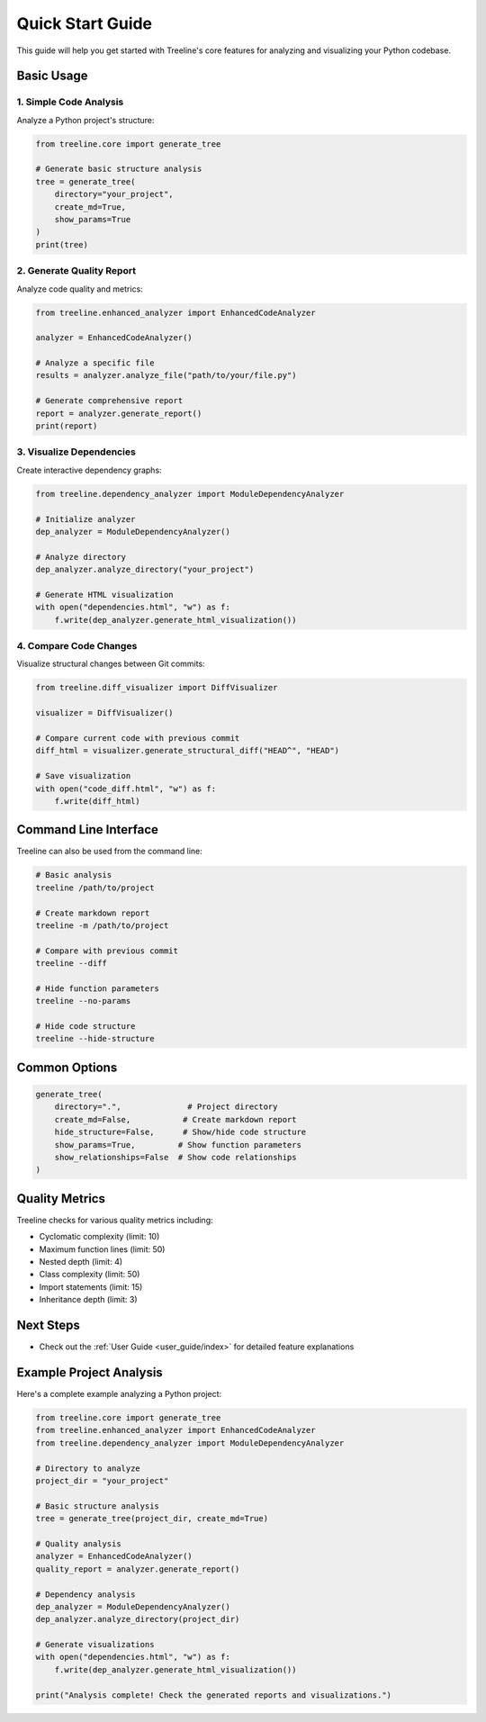 Quick Start Guide
==============

This guide will help you get started with Treeline's core features for analyzing and visualizing your Python codebase.

Basic Usage
---------

1. Simple Code Analysis
~~~~~~~~~~~~~~~~~~~~

Analyze a Python project's structure:

.. code-block:: python

    from treeline.core import generate_tree

    # Generate basic structure analysis
    tree = generate_tree(
        directory="your_project",
        create_md=True,
        show_params=True
    )
    print(tree)

2. Generate Quality Report
~~~~~~~~~~~~~~~~~~~~~~~

Analyze code quality and metrics:

.. code-block:: python

    from treeline.enhanced_analyzer import EnhancedCodeAnalyzer

    analyzer = EnhancedCodeAnalyzer()

    # Analyze a specific file
    results = analyzer.analyze_file("path/to/your/file.py")

    # Generate comprehensive report
    report = analyzer.generate_report()
    print(report)

3. Visualize Dependencies
~~~~~~~~~~~~~~~~~~~~~~

Create interactive dependency graphs:

.. code-block:: python

    from treeline.dependency_analyzer import ModuleDependencyAnalyzer

    # Initialize analyzer
    dep_analyzer = ModuleDependencyAnalyzer()

    # Analyze directory
    dep_analyzer.analyze_directory("your_project")

    # Generate HTML visualization
    with open("dependencies.html", "w") as f:
        f.write(dep_analyzer.generate_html_visualization())

4. Compare Code Changes
~~~~~~~~~~~~~~~~~~~

Visualize structural changes between Git commits:

.. code-block:: python

    from treeline.diff_visualizer import DiffVisualizer

    visualizer = DiffVisualizer()

    # Compare current code with previous commit
    diff_html = visualizer.generate_structural_diff("HEAD^", "HEAD")

    # Save visualization
    with open("code_diff.html", "w") as f:
        f.write(diff_html)

Command Line Interface
-------------------

Treeline can also be used from the command line:

.. code-block:: bash

    # Basic analysis
    treeline /path/to/project

    # Create markdown report
    treeline -m /path/to/project

    # Compare with previous commit
    treeline --diff

    # Hide function parameters
    treeline --no-params

    # Hide code structure
    treeline --hide-structure

Common Options
------------

.. code-block:: python

    generate_tree(
        directory=".",              # Project directory
        create_md=False,           # Create markdown report
        hide_structure=False,      # Show/hide code structure
        show_params=True,         # Show function parameters
        show_relationships=False  # Show code relationships
    )

Quality Metrics
-------------

Treeline checks for various quality metrics including:

- Cyclomatic complexity (limit: 10)
- Maximum function lines (limit: 50)
- Nested depth (limit: 4)
- Class complexity (limit: 50)
- Import statements (limit: 15)
- Inheritance depth (limit: 3)

Next Steps
---------

- Check out the :ref:`User Guide <user_guide/index>` for detailed feature explanations

Example Project Analysis
---------------------

Here's a complete example analyzing a Python project:

.. code-block:: python

    from treeline.core import generate_tree
    from treeline.enhanced_analyzer import EnhancedCodeAnalyzer
    from treeline.dependency_analyzer import ModuleDependencyAnalyzer

    # Directory to analyze
    project_dir = "your_project"

    # Basic structure analysis
    tree = generate_tree(project_dir, create_md=True)

    # Quality analysis
    analyzer = EnhancedCodeAnalyzer()
    quality_report = analyzer.generate_report()

    # Dependency analysis
    dep_analyzer = ModuleDependencyAnalyzer()
    dep_analyzer.analyze_directory(project_dir)

    # Generate visualizations
    with open("dependencies.html", "w") as f:
        f.write(dep_analyzer.generate_html_visualization())

    print("Analysis complete! Check the generated reports and visualizations.")
